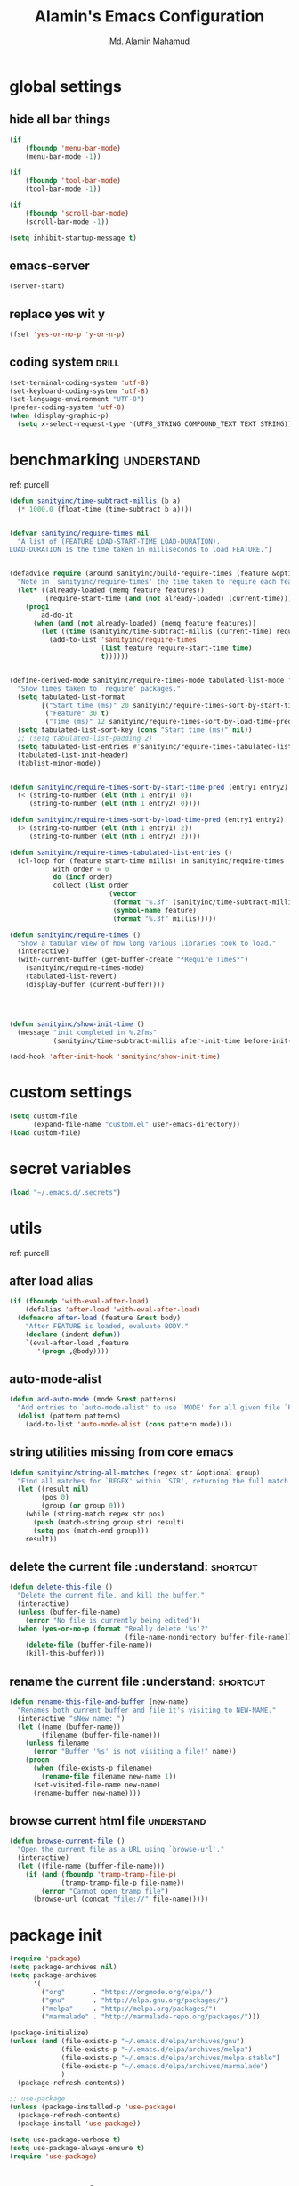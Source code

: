 #+TITLE: Alamin's Emacs Configuration
#+AUTHOR: Md. Alamin Mahamud
#+EMAIL: alamin.ineedahelp@gmail.com

#+STARTUP: overview indent inlineimages hideblocks
#+DESCRIPTION: Loading Emacs Configuration using org-babel

* global settings
** hide all bar things
#+BEGIN_SRC emacs-lisp
  (if
      (fboundp 'menu-bar-mode)
      (menu-bar-mode -1))

  (if
      (fboundp 'tool-bar-mode)
      (tool-bar-mode -1))

  (if
      (fboundp 'scroll-bar-mode)
      (scroll-bar-mode -1))

  (setq inhibit-startup-message t)
#+END_SRC

** emacs-server
#+begin_src emacs-lisp
(server-start)
#+end_src
** replace yes wit y
#+begin_src emacs-lisp
(fset 'yes-or-no-p 'y-or-n-p)
#+end_src
** coding system :drill:
#+begin_src emacs-lisp
(set-terminal-coding-system 'utf-8)
(set-keyboard-coding-system 'utf-8)
(set-language-environment "UTF-8")
(prefer-coding-system 'utf-8)
(when (display-graphic-p)
  (setq x-select-request-type '(UTF8_STRING COMPOUND_TEXT TEXT STRING)))
#+end_src
* benchmarking :understand:

ref: purcell
#+begin_src emacs-lisp
  (defun sanityinc/time-subtract-millis (b a)
    (* 1000.0 (float-time (time-subtract b a))))


  (defvar sanityinc/require-times nil
    "A list of (FEATURE LOAD-START-TIME LOAD-DURATION).
  LOAD-DURATION is the time taken in milliseconds to load FEATURE.")


  (defadvice require (around sanityinc/build-require-times (feature &optional filename noerror) activate)
    "Note in `sanityinc/require-times' the time taken to require each feature."
    (let* ((already-loaded (memq feature features))
           (require-start-time (and (not already-loaded) (current-time))))
      (prog1
          ad-do-it
        (when (and (not already-loaded) (memq feature features))
          (let ((time (sanityinc/time-subtract-millis (current-time) require-start-time)))
            (add-to-list 'sanityinc/require-times
                         (list feature require-start-time time)
                         t))))))


  (define-derived-mode sanityinc/require-times-mode tabulated-list-mode "Require-Times"
    "Show times taken to `require' packages."
    (setq tabulated-list-format
          [("Start time (ms)" 20 sanityinc/require-times-sort-by-start-time-pred)
           ("Feature" 30 t)
           ("Time (ms)" 12 sanityinc/require-times-sort-by-load-time-pred)])
    (setq tabulated-list-sort-key (cons "Start time (ms)" nil))
    ;; (setq tabulated-list-padding 2)
    (setq tabulated-list-entries #'sanityinc/require-times-tabulated-list-entries)
    (tabulated-list-init-header)
    (tablist-minor-mode))


  (defun sanityinc/require-times-sort-by-start-time-pred (entry1 entry2)
    (< (string-to-number (elt (nth 1 entry1) 0))
       (string-to-number (elt (nth 1 entry2) 0))))

  (defun sanityinc/require-times-sort-by-load-time-pred (entry1 entry2)
    (> (string-to-number (elt (nth 1 entry1) 2))
       (string-to-number (elt (nth 1 entry2) 2))))

  (defun sanityinc/require-times-tabulated-list-entries ()
    (cl-loop for (feature start-time millis) in sanityinc/require-times
             with order = 0
             do (incf order)
             collect (list order
                           (vector
                            (format "%.3f" (sanityinc/time-subtract-millis start-time before-init-time))
                            (symbol-name feature)
                            (format "%.3f" millis)))))

  (defun sanityinc/require-times ()
    "Show a tabular view of how long various libraries took to load."
    (interactive)
    (with-current-buffer (get-buffer-create "*Require Times*")
      (sanityinc/require-times-mode)
      (tabulated-list-revert)
      (display-buffer (current-buffer))))

  


  (defun sanityinc/show-init-time ()
    (message "init completed in %.2fms"
             (sanityinc/time-subtract-millis after-init-time before-init-time)))

  (add-hook 'after-init-hook 'sanityinc/show-init-time)
#+end_src
* custom settings
#+BEGIN_SRC emacs-lisp
  (setq custom-file
        (expand-file-name "custom.el" user-emacs-directory))
  (load custom-file)
#+END_SRC
* secret variables
#+begin_src emacs-lisp
(load "~/.emacs.d/.secrets")
#+end_src
* utils 
ref: purcell
** after load alias
#+begin_src emacs-lisp
  (if (fboundp 'with-eval-after-load)
      (defalias 'after-load 'with-eval-after-load)
    (defmacro after-load (feature &rest body)
      "After FEATURE is loaded, evaluate BODY."
      (declare (indent defun))
      `(eval-after-load ,feature
         '(progn ,@body))))
#+end_src
** auto-mode-alist
#+begin_src emacs-lisp
  (defun add-auto-mode (mode &rest patterns)
    "Add entries to `auto-mode-alist' to use `MODE' for all given file `PATTERNS'"
    (dolist (pattern patterns)
      (add-to-list 'auto-mode-alist (cons pattern mode))))
#+end_src
** string utilities missing from core emacs
#+begin_src emacs-lisp
  (defun sanityinc/string-all-matches (regex str &optional group)
    "Find all matches for `REGEX' within `STR', returning the full match string or group `GROUP'."
    (let ((result nil)
          (pos 0)
          (group (or group 0)))
      (while (string-match regex str pos)
        (push (match-string group str) result)
        (setq pos (match-end group)))
      result))
#+end_src
** delete the current file :understand::shortcut:
#+begin_src emacs-lisp
(defun delete-this-file ()
  "Delete the current file, and kill the buffer."
  (interactive)
  (unless (buffer-file-name)
    (error "No file is currently being edited"))
  (when (yes-or-no-p (format "Really delete '%s'?"
                             (file-name-nondirectory buffer-file-name)))
    (delete-file (buffer-file-name))
    (kill-this-buffer)))
#+end_src
** rename the current file :understand::shortcut:
#+begin_src emacs-lisp
(defun rename-this-file-and-buffer (new-name)
  "Renames both current buffer and file it's visiting to NEW-NAME."
  (interactive "sNew name: ")
  (let ((name (buffer-name))
        (filename (buffer-file-name)))
    (unless filename
      (error "Buffer '%s' is not visiting a file!" name))
    (progn
      (when (file-exists-p filename)
        (rename-file filename new-name 1))
      (set-visited-file-name new-name)
      (rename-buffer new-name))))
#+end_src
** browse current html file :understand:
#+begin_src emacs-lisp
(defun browse-current-file ()
  "Open the current file as a URL using `browse-url'."
  (interactive)
  (let ((file-name (buffer-file-name)))
    (if (and (fboundp 'tramp-tramp-file-p)
             (tramp-tramp-file-p file-name))
        (error "Cannot open tramp file")
      (browse-url (concat "file://" file-name)))))
#+end_src
* package init
#+BEGIN_SRC emacs-lisp
  (require 'package)
  (setq package-archives nil)
  (setq package-archives
        '(
          ("org"       . "https://orgmode.org/elpa/")
          ("gnu"       . "http://elpa.gnu.org/packages/")
          ("melpa"     . "http://melpa.org/packages/")
          ("marmalade" . "http://marmalade-repo.org/packages/")))

  (package-initialize)
  (unless (and (file-exists-p "~/.emacs.d/elpa/archives/gnu")
               (file-exists-p "~/.emacs.d/elpa/archives/melpa")
               (file-exists-p "~/.emacs.d/elpa/archives/melpa-stable")
               (file-exists-p "~/.emacs.d/elpa/archives/marmalade")
               )
    (package-refresh-contents))

  ;; use-package
  (unless (package-installed-p 'use-package)
    (package-refresh-contents)
    (package-install 'use-package))

  (setq use-package-verbose t)
  (setq use-package-always-ensure t)
  (require 'use-package)
#+END_SRC
* exec path from shell
#+begin_src emacs-lisp
  (use-package exec-path-from-shell)
  (require 'exec-path-from-shell)
  (after-load 'exec-path-from-shell
    (dolist (var '("SSH_AUTH_SOCK" "SSH_AGENT_PID" "GPG_AGENT_INFO" "LANG" "LC_CTYPE"))
      (add-to-list 'exec-path-from-shell-variables var)))


  (when (memq window-system '(mac ns x))
    (exec-path-from-shell-initialize))
#+end_src
* elisp enhancement
#+BEGIN_SRC emacs-lisp
  (require 'cl)
  (use-package dash
    :config (eval-after-load "dash" '(dash-enable-font-lock)))
  (use-package s)
  (use-package f)
  (use-package diminish)
  (use-package wgrep)
  (use-package scratch)
#+END_SRC
* appearance
** font-lock decoration
#+BEGIN_SRC emacs-lisp
  (setq font-lock-maximum-decoration t
        color-theme-is-global t
        truncate-partial-width-windows nil)
#+END_SRC

** visible-bell disable
#+BEGIN_SRC emacs-lisp
  (setq visible-bell nil)
  (setq ring-bell-function (lambda ()
                             (invert-face 'mode-line)
                             (run-with-timer 0.05 nil 'invert-face 'mode-line)))
#+END_SRC
** highlight current line
#+BEGIN_SRC emacs-lisp
  (global-hl-line-mode 0)
#+END_SRC
** show paren mode
#+BEGIN_SRC emacs-lisp
  (show-paren-mode 1)
#+END_SRC
** frame-title-format
#+BEGIN_SRC emacs-lisp
  (when window-system
    (setq frame-title-format '(buffer-file-name "%f" ("%b")))
    (tooltip-mode -1)
    (blink-cursor-mode -1)
    )
#+END_SRC
** arjen-grey-theme
#+BEGIN_SRC emacs-lisp
  (use-package arjen-grey-theme
    :config
    (load-theme 'arjen-grey t))
#+END_SRC
** all-the-icons
#+BEGIN_SRC emacs-lisp
  (use-package all-the-icons)
  (use-package all-the-icons-dired)
  (use-package pretty-mode)
#+END_SRC
** scratch buffer
#+BEGIN_SRC emacs-lisp
  (setq initial-scratch-message (concat ";; One Brick A Day, " user-login-name " - Emacs ♥ you!\n\n"))
#+END_SRC
** fonts
#+BEGIN_SRC emacs-lisp
  (if (or (eq system-type 'darwin)(eq system-type 'gnu/linux) )
  ;    (set-face-attribute 'default nil :font "Consolas-14")
  ;    (set-face-attribute 'default nil :font "Inconsolata-14")
       (set-face-attribute 'default nil :font "Monaco-15" :weight 'bold)
  ;    (set-face-attribute 'default nil :font "Hack-16")
  ;    (set-face-attribute 'default nil :font "DejaVu Sans Mono-16")
    (set-face-attribute 'default nil :font "DejaVu Sans Mono" :height 110))

  ;; set italic font for italic face, since Emacs does not set italic
  ;; face automatically
  (set-face-attribute 'italic nil
                      :family "Hack-Italic")
#+END_SRC
** highlight numbers
#+BEGIN_SRC emacs-lisp
(use-package highlight-numbers
:config
(add-hook 'prog-mode-hook 'highlight-numbers-mode))
#+END_SRC
** highlight symbol
#+BEGIN_SRC emacs-lisp
    (use-package highlight-symbol
    :config

    (require 'highlight-symbol)
    (highlight-symbol-nav-mode)
    (add-hook 'prog-mode-hook
              (lambda() (highlight-symbol-mode)))
    (add-hook 'org-mode-hook (lambda () (highlight-symbol-mode)))
  (setq highlight-symbol-idle-delay 0.2
        highlight-symbol-on-navigation-p t)

  (global-set-key [(control shift mouse-1)]
                  (lambda (event)
                    (interactive "e")
                    (goto-char (posn-point (event-start event)))
                    (highlight-symbol-at-point)))

  (global-set-key (kbd "M-n") 'highlight-symbol-next)
  (global-set-key (kbd "M-p") 'highlight-symbol-prev))
#+END_SRC
** whitespace mode
#+BEGIN_SRC emacs-lisp
  (use-package whitespace
    :bind ("C-c S-w" . whitespace-mode)
    :init
    (setq whitespace-line-column nil
          whitespace-display-mappings '((space-mark 32 [183] [46])
                                        (newline-mark 10 [9166 10])
                                        (tab-mark 9 [9654 9] [92 9])))
    :config
    (set-face-attribute 'whitespace-space       nil :foreground "#666666" :background nil)
    (set-face-attribute 'whitespace-newline     nil :foreground "#666666" :background nil)
    (set-face-attribute 'whitespace-indentation nil :foreground "#666666" :background nil)
    :diminish whitespace-mode)
#+END_SRC
* editing
** linum-mode
#+BEGIN_SRC emacs-lisp
  (add-hook 'prog-mode-hook 'linum-mode)
#+END_SRC
** delete-selection-mode

#+BEGIN_SRC emacs-lisp
(delete-selection-mode)
#+END_SRC
** newline-and-indent
#+begin_src emacs-lisp
(global-set-key (kbd "RET") 'newline-and-indent)
#+end_src
** highlight indentation
#+begin_src emacs-lisp
(use-package highlight-indentation)
(require 'highlight-indentation)
(add-hook 'prog-mode-hook 'highlight-indentation-mode)
(add-hook 'prog-mode-hook 'highlight-indentation-current-column-mode)
(set-face-background 'highlight-indentation-face "#616161")
(set-face-background 'highlight-indentation-current-column-face "#607D8B")
#+end_src
* try
#+begin_src emacs-lisp
(use-package try)
#+end_src
* workgroups2
- create your workspace in emacs
- saves all your opened buffers, their locations and sizes on disk to restore later
#+begin_src emacs-lisp
  (use-package workgroups2
    :config
    (require 'workgroups2)

    ;; Change prefix key (before activating WG)
    (setq wg-prefix-key (kbd "C-c z"))
    ;; Change workgroups session file
    (setq wg-session-file "~/.emacs.d/.emacs_workgroups")
    ;; What to do on Emacs exit / workgroups-mode exit?
    (setq wg-emacs-exit-save-behavior           'save)
    (setq wg-workgroups-mode-exit-save-behavior 'save)

    ;; Mode Line Changes
    ;; Display workgroups in Mode Line?
    (setq wg-mode-line-display-on t)
    (setq wg-flag-modified t)
    (setq wg-mode-line-decor-left-brace "["
          wg-mode-line-decor-right-brace "]"
          wg-mode-line-decor-divider ":")
    (workgroups-mode 1))
#+end_src
* hippie expand

hippe-expand is a better version of dabbrev-expand while dabbrev-expand searches for words you already types in current buffers and other buffers,
hippie-expand includes more sources such as filenames, kill ring…
#+begin_src emacs-lisp
(global-set-key (kbd "M-/") 'hippie-expand) ;; replace dabbrev-expand
(setq
 hippie-expand-try-functions-list
 '(try-expand-dabbrev ;; Try to expand word "dynamically", searching the current buffer.
   try-expand-dabbrev-all-buffers ;; Try to expand word "dynamically", searching all other buffers.
   try-expand-dabbrev-from-kill ;; Try to expand word "dynamically", searching the kill ring.
   try-complete-file-name-partially ;; Try to complete text as a file name, as many characters as unique.
   try-complete-file-name ;; Try to complete text as a file name.
   try-expand-all-abbrevs ;; Try to expand word before point according to all abbrev tables.
   try-expand-list ;; Try to complete the current line to an entire line in the buffer.
   try-expand-line ;; Try to complete the current line to an entire line in the buffer.
   try-complete-lisp-symbol-partially ;; Try to complete as an Emacs Lisp symbol, as many characters as unique.
   try-complete-lisp-symbol) ;; Try to complete word as an Emacs Lisp symbol.
 )
#+end_src
* kill this buffer
#+begin_src emacs-lisp
(global-set-key (kbd "C-x k") 'kill-this-buffer)
#+end_src
* auto-complete
#+begin_src emacs-lisp
(use-package auto-complete
:config
(require 'auto-complete-config)
(ac-config-default)
(setq ac-show-menu-immediately-on-auto-complete t))
#+end_src
* expand region
#+begin_src emacs-lisp
(use-package expand-region
:config
(require 'expand-region)
(global-set-key (kbd "M-m") 'er/expand-region))
#+end_src
* bm = Bookmarks Manager
#+begin_src emacs-lisp
(use-package bm
  :bind (("C-c =" . bm-toggle)
         ("C-c [" . bm-previous)
         ("C-c ]" . bm-next)))
#+end_src
* windows management :drill:
#+begin_src emacs-lisp
(use-package ace-window
:init
(progn
(setq aw-scope 'frame)
(global-set-key (kbd "C-x O") 'other-frame)
  (setq aw-keys '(?a ?s ?d ?f ?j ?k ?l ?o))
  (global-set-key [remap other-window] 'ace-window)
  (custom-set-faces
   '(aw-leading-char-face
     ((t (:inherit ace-jump-face-foreground :height 3.0)))))
  ))

(use-package ace-jump-mode
  :config
  (define-key global-map (kbd "C-c SPC") 'ace-jump-mode))
#+end_src
* indent whole buffer :drill:
#+begin_src emacs-lisp
(defun iwb ()
  "indent whole buffer"
  (interactive)
  (delete-trailing-whitespace)
  (indent-region (point-min) (point-max) nil)
  (untabify (point-min) (point-max)))

(global-set-key (kbd "C-c n") 'iwb)
#+end_src
* command log mode :drill:
#+begin_src emacs-lisp
(use-package command-log-mode)
#+end_src
* zygospore

zygospore lets you revert C-x 1 (delete-other-window) by pressing C-x 1 again
[[https://github.com/LouisKottmann/zygospore.el/raw/master/demo.gif]]
#+begin_src emacs-lisp
(use-package zygospore
  :bind (("C-x 1" . zygospore-toggle-delete-other-windows)
         ("RET" .   newline-and-indent)))
#+end_src

* origami :drill:
#+begin_src emacs-lisp
(use-package origami
:ensure t
:config
(require 'origami)
(add-hook 'prog-mode-hook 'origami-mode)
(define-key origami-mode-map (kbd "C-c f") 'origami-recursively-toggle-node)
(define-key origami-mode-map (kbd "C-c F") 'origami-toggle-all-nodes))
#+end_src
* duplicate thing
#+begin_src emacs-lisp
(use-package duplicate-thing
:ensure t
:config
(require 'duplicate-thing)
(global-set-key (kbd "M-c") 'duplicate-thing))
#+end_src
* smartparens :drill:
##+begin_src emacs-lisp
(use-package smartparens-config
:ensure smartparens
:config
(progn
(show-smartparens-global-mode t)))

(add-hook 'prog-mode-hook 'turn-on-smartparens-strict-mode)
;(add-hook 'markdown-mode-hook 'turn-on-smartparens-strict-mode)
(bind-keys
 :map smartparens-mode-map
 ("C-M-a" . sp-beginning-of-sexp)
 ("C-M-e" . sp-end-of-sexp)

 ("C-<down>" . sp-down-sexp)
 ("C-<up>"   . sp-up-sexp)
 ("M-<down>" . sp-backward-down-sexp)
 ("M-<up>"   . sp-backward-up-sexp)

 ("C-M-f" . sp-forward-sexp)
 ("C-M-b" . sp-backward-sexp)

 ("C-M-n" . sp-next-sexp)
 ("C-M-p" . sp-previous-sexp)

 ("C-S-f" . sp-forward-symbol)
 ("C-S-b" . sp-backward-symbol)

 ("C-<right>" . sp-forward-slurp-sexp)
 ("M-<right>" . sp-forward-barf-sexp)
 ("C-<left>"  . sp-backward-slurp-sexp)
 ("M-<left>"  . sp-backward-barf-sexp)

 ("C-M-t" . sp-transpose-sexp)
 ("C-M-k" . sp-kill-sexp)
 ("C-k"   . sp-kill-hybrid-sexp)
 ("M-k"   . sp-backward-kill-sexp)
 ("C-M-w" . sp-copy-sexp)
 ("C-M-d" . delete-sexp)

 ("M-<backspace>" . backward-kill-word)
 ("C-<backspace>" . sp-backward-kill-word)
 ([remap sp-backward-kill-word] . backward-kill-word)

 ("M-[" . sp-backward-unwrap-sexp)
 ("M-]" . sp-unwrap-sexp)

 ("C-x C-t" . sp-transpose-hybrid-sexp)

 ("C-c ("  . wrap-with-parens)
 ("C-c ["  . wrap-with-brackets)
 ("C-c {"  . wrap-with-braces)
 ("C-c M-'"  . wrap-with-single-quotes)
 ("C-c \"" . wrap-with-double-quotes)
 ("C-c _"  . wrap-with-underscores)
 ("C-c `"  . wrap-with-back-quotes))
#+end_src
* which-mode
#+begin_src emacs-lisp
(use-package which-key
  :ensure t
  :diminish which-key-mode
  :config
  (which-key-mode))
#+end_src
* undo-tree

undo-tree allows you to visual the whole history of your editing in a tree. 
It also provides regular undo/redo behaviours in other editors. 
undo-tree can even provide a diff between two different states. 
Highly recommended.

[[https://camo.githubusercontent.com/85240e7df44ee70d29d68187e15d7a8a37291c4a/68747470733a2f2f747568646f2e6769746875622e696f2f7374617469632f70617274332f756e646f2d747265652e6a7067]]

#+begin_src emacs-lisp
  (use-package undo-tree
    :ensure t
    :diminish undo-tree-mode
    :init
    (global-undo-tree-mode 1)
    :config
    (defalias 'redo 'undo-tree-redo)
    (require 'undo-tree)
    :bind (("C-z" . undo)
           ("C-S-z" . redo)))
#+end_src

* yasnippet
#+begin_src emacs-lisp
(use-package yasnippet
:ensure t
:config
(require 'yasnippet)
(yas-global-mode 1))
#+end_src
* vimish fold
#+begin_src emacs-lisp
(use-package vimish-fold)

(require 'vimish-fold)
(vimish-fold-global-mode 1)
;; this registers a region for future folding/unfolding
(global-set-key (kbd "C-c v") #'vimish-fold)
;; this unregisters the region under point from folding/unfolding
(global-set-key (kbd "C-c d") #'vimish-fold-delete)
;; this is the actual fold/unfold command
(global-set-key (kbd "C-c t") #'vimish-fold-toggle)
#+end_src
* multiple-cursor :drill:
#+begin_src emacs-lisp 
  (use-package multiple-cursors
    :config
    (require 'multiple-cursors)
    (global-set-key (kbd "C-S-c C-S-c") 'mc/edit-lines)
    (global-set-key (kbd "C->") 'mc/mark-next-like-this)
    (global-set-key (kbd "C-<") 'mc/mark-previous-like-this)
    (global-set-key (kbd "C-c C-<") 'mc/mark-all-like-this))
#+end_src
* frequent file shortcuts
#+BEGIN_SRC emacs-lisp
  (global-set-key
   (kbd "\e\ec")
   (lambda()
     (interactive)
     (find-file "~/.emacs.d/README.org")))

  (global-set-key
   (kbd "\e\ei")
   (lambda()
     (interactive)
     (find-file "~/Dropbox/org/index.org")))

  (global-set-key
   (kbd "\e\el")
   (lambda()
     (interactive)
     (find-file "~/Dropbox/org/links.org")))

  (global-set-key
   (kbd "\e\ef")
   (lambda()
     (interactive)
     (find-file "~/Dropbox/org/finance.org")))

  (global-set-key
   (kbd "\e\eg")
   (lambda()
     (interactive)
     (find-file "~/Dropbox/org/gcal.org")))
#+END_SRC
* projectile :drill:

- jump to a file in project
- jump to a directory in a project
- jump to file in a dir
- jump to a project buffer
- jump to a test in project
- toggle between code and its test
- jump to recently visited files in the project
- switch between projects you have worked on
- kill all project buffers
- replace in project
- multi-occur in project buffers
- grep in project
- regenerate project etags or gtags
- visit project in dired
- run make in a project with a single key chord
- check for dirty repos

Some Helpful Commands
C-c p s Switch to project
C-c p f List files in project
C-c p k Kill all buffers for project

#+begin_src emacs-lisp
(use-package projectile
:config
(projectile-global-mode))
#+end_src
* csv 
#+begin_src emacs-lisp
(add-auto-mode 'csv-mode "\\.[Cc][Ss][Vv]\\'")

(setq csv-separators '("," ";" "|" " "))
#+end_src

* atomic chrome
#+begin_src emacs-lisp
  (use-package atomic-chrome
    :config
    (require 'atomic-chrome)
    (atomic-chrome-start-server)
    (setq atomic-chrome-buffer-open-style 'full))
#+end_src
* ORG
** global settings

setting org mode for all .org, .org_archive and text files
#+begin_src emacs-lisp
  (add-to-list
   'auto-mode-alist
   '("\\.\\(org\\|org_archive\\|txt\\)$" . org-mode))

  (require 'org)
#+end_src

the four commands =org-store-link=, =org-capture=, =org-agenda=, =org-iswitchb=
should be accessible through global keys.
#+begin_src emacs-lisp
(global-set-key "\C-cb" 'org-iswitchb)
(global-set-key "\C-cl" 'org-store-link)
(global-set-key "\C-ca" 'org-agenda)
(global-set-key "\C-cc" 'org-capture)
#+end_src

Files with the =.org= extension use Org Mode By Default.
To turn on org mode in a file that does not have the extension =.org=,
make the first line of a file look like this:
#+begin_example
MY PROJECTS -*- mode: org; -*-
#+end_example
which will select Org mode for this buffer no matter what the file’s name is.

#+begin_src emacs-lisp
  (setq
   org-directory "~/Dropbox/org"
   org-default-notes-file (concat org-directory "/notes.org")
   org-export-html-postamble nil
   org-hide-leading-stars t
   org-startup-folded (quote overview)
   org-startup-indented t
   )
#+end_src

custom key bindings
#+begin_src emacs-lisp
  (global-set-key (kbd "<f12>") 'org-agenda)
  (global-set-key (kbd "<f5>") 'bh/org-todo)
  (global-set-key (kbd "<S-f5>") 'bh/widen)
  (global-set-key (kbd "<f7>") 'bh/set-truncate-lines)
  (global-set-key (kbd "<f8>") 'org-cycle-agenda-files)
  (global-set-key (kbd "<f9> <f9>") 'bh/show-org-agenda)
  (global-set-key (kbd "<f9> b") 'bbdb)
  (global-set-key (kbd "<f9> c") 'calendar)
  (global-set-key (kbd "<f9> f") 'boxquote-insert-file)
  (global-set-key (kbd "<f9> g") 'gnus)
  (global-set-key (kbd "<f9> h") 'bh/hide-other)
  (global-set-key (kbd "<f9> n") 'bh/toggle-next-task-display)

  (global-set-key (kbd "<f9> I") 'bh/punch-in)
  (global-set-key (kbd "<f9> O") 'bh/punch-out)

  (global-set-key (kbd "<f9> o") 'bh/make-org-scratch)

  (global-set-key (kbd "<f9> r") 'boxquote-region)
  (global-set-key (kbd "<f9> s") 'bh/switch-to-scratch)

  (global-set-key (kbd "<f9> t") 'bh/insert-inactive-timestamp)
  (global-set-key (kbd "<f9> T") 'bh/toggle-insert-inactive-timestamp)

  (global-set-key (kbd "<f9> v") 'visible-mode)
  (global-set-key (kbd "<f9> l") 'org-toggle-link-display)
  (global-set-key (kbd "<f9> SPC") 'bh/clock-in-last-task)
  (global-set-key (kbd "C-<f9>") 'previous-buffer)
  (global-set-key (kbd "M-<f9>") 'org-toggle-inline-images)
  (global-set-key (kbd "C-x n r") 'narrow-to-region)
  (global-set-key (kbd "C-<f10>") 'next-buffer)
  (global-set-key (kbd "<f11>") 'org-clock-goto)
  (global-set-key (kbd "C-<f11>") 'org-clock-in)
  (global-set-key (kbd "C-s-<f12>") 'bh/save-then-publish)
  (global-set-key (kbd "C-c c") 'org-capture)

  (defun bh/hide-other ()
    (interactive)
    (save-excursion
      (org-back-to-heading 'invisible-ok)
      (hide-other)
      (org-cycle)
      (org-cycle)
      (org-cycle)))

  (defun bh/set-truncate-lines ()
    "Toggle value of truncate-lines and refresh window display."
    (interactive)
    (setq truncate-lines (not truncate-lines))
    ;; Now refresh window display (an idiom from simple.el):
    (save-excursion
      (set-window-start (selected-window)
                        (window-start (selected-window)))))

  (defun bh/make-org-scratch ()
    (interactive)
    (find-file "/tmp/publish/scratch.org")
    (gnus-make-directory "/tmp/publish"))

  (defun bh/switch-to-scratch ()
    (interactive)
    (switch-to-buffer "*scratch*"))
#+end_src
** org-todo-keywords
#+begin_src emacs-lisp
  (setq org-todo-keywords
        (quote ((sequence "TODO(t)" "NEXT(n)" "|" "DONE(d)")
                (sequence "WAITING(w@/!)" "HOLD(h@/!)" "|" "CANCELLED(c@/!)" "PHONE" "MEETING"))))

  (setq org-todo-keyword-faces
        (quote (("TODO" :foreground "red" :weight bold)
                ("NEXT" :foreground "blue" :weight bold)
                ("DONE" :foreground "forest green" :weight bold)
                ("WAITING" :foreground "orange" :weight bold)
                ("HOLD" :foreground "magenta" :weight bold)
                ("CANCELLED" :foreground "forest green" :weight bold)
                ("MEETING" :foreground "forest green" :weight bold)
                ("PHONE" :foreground "forest green" :weight bold))))

    (setq org-log-done 'time)
    (setq org-use-fast-todo-selection t)
    (setq org-treat-S-cursor-todo-selection-as-state-change t)

  (setq org-todo-state-tags-triggers
        (quote (("CANCELLED" ("CANCELLED" . t))
                ("WAITING" ("WAITING" . t))
                ("HOLD" ("WAITING") ("HOLD" . t))
                (done ("WAITING") ("HOLD"))
                ("TODO" ("WAITING") ("CANCELLED") ("HOLD"))
                ("NEXT" ("WAITING") ("CANCELLED") ("HOLD"))
                ("DONE" ("WAITING") ("CANCELLED") ("HOLD")))))
#+end_src
** code-block shortcuts
ref: sacha
#+BEGIN_SRC emacs-lisp
(setq org-structure-template-alist
      '(("s" "#+begin_src ?\n\n#+end_src" "<src lang=\"?\">\n\n</src>")
        ("e" "#+begin_example\n?\n#+end_example" "<example>\n?\n</example>")
        ("q" "#+begin_quote\n?\n#+end_quote" "<quote>\n?\n</quote>")
        ("v" "#+BEGIN_VERSE\n?\n#+END_VERSE" "<verse>\n?\n</verse>")
        ("l" "#+begin_src emacs-lisp\n?\n#+end_src" "<src lang=\"emacs-lisp\">\n?\n</src>")
        ("p" "#+begin_src python\n?\n#+end_src" "<src lang=\"python\">\n?\n</src>")
        ("c" "#+begin_src cpp\n?\n#+end_src" "<src lang=\"cpp\">\n?\n</src>")
        ("L" "#+latex: " "<literal style=\"latex\">?</literal>")
        ("h" "#+begin_html\n?\n#+end_html" "<literal style=\"html\">\n?\n</literal>")
        ("H" "#+html: " "<literal style=\"html\">?</literal>")
        ("a" "#+begin_ascii\n?\n#+end_ascii")
        ("A" "#+ascii: ")
        ("i" "#+index: ?" "#+index: ?")
        ("I" "#+include %file ?" "<include file=%file markup=\"?\">")))
#+END_SRC
** htmlize
#+begin_src emacs-lisp
(use-package htmlize)
#+end_src
** reveal.js
#+begin_src emacs-lisp
(use-package ox-reveal)

(setq org-reveal-root "http://cdn.jsdelivr.net/reveal.js/3.0.0/")
(setq org-reveal-mathjax t)
#+end_src
** org agenda
#+begin_src emacs-lisp
  (setq org-agenda-custom-commands
        '(("c" "Simple agenda view" ((agenda "") (alltodo "")))))

  (setq org-agenda-files
        (list "~/Dropbox/org"))

  ;; Do not  dim blocked tasks
  (setq org-agenda-dim-blocked-tasks nil)

  ;; Compact the block agenda view
  (setq org-agenda-compact-blocks t)
#+end_src
** org-ac = Auto Complete Org Mode
#+begin_src emacs-lisp
(use-package org-ac
      :init (progn
              (require 'org-ac)
              (org-ac/config-default)
              ))
#+end_src
** org-capture
#+begin_src emacs-lisp
(setq
 org-capture-templates
 '(
   ("a" "Appointment" entry (file  "~/Dropbox/org/gcal.org" )
   "* %?\n\n%^T\n\n:PROPERTIES:\n\n:END:\n\n")
   ("j" "Journal" entry (file+headline "~/Dropbox/org/index.org" "Journal")
    "* %t\n** Day\n*** What am I Grateful For:\n1. %?\n2. \n3. \n*** What Would Make Today Great:\n1. \n2. \n3. \n*** Daily Affirmations I am:\n1. \n2. \n3. \n\n** Night\n*** 3 Amazing Things Happened Today:\n1. \n2. \n3. \n*** How could I Make Things Better\n1. \n2. \n3. \n" :prepend t)
   ("l" "Link" entry (file "~/Dropbox/org/links.org")
    "* %?%^L %^G \n%U" :prepend t)
   ("t" "Todo" entry (file+headline "~/Dropbox/org/index.org" "Tasks")
    "* TODO [#A] %^{GOAL} %^G\nSCHEDULED: %^{SCHEDULED}T\nDEADLINE: %^{DEADLINE}T\n%a" :prepend t :clock-in t :clock-resume t)
   ("o" "One Things" entry (file+headline "~/Dropbox/org/index.org" "One Things")
    "* TODO [#A] %^{GOAL} %^G\nSCHEDULED: %^{SCHEDULED}t\nDEADLINE: %^{DEADLINE}t" :prepend t)
   ("n" "Notes" entry (file+headline "~/Dropbox/org/index.org" "Notes")
    "* %?\n%U\n%a")
   ("b" "Business Ideas" entry (file+headline "~/Dropbox/org/index.org" "Business Ideas")
    "* %^{one_word} %^G\nDescription: %^{Description}\nNotes: %?\n%U\n")
    ("m" "Meeting" entry (file+headline "~/Dropbox/org/index.org" "Meeting")
    "* MEETING with %? :MEETING:\n%U" :clock-in t :clock-resume t)
    ("p" "Phone call" entry (file+headline  "~/Dropbox/org/index.org" "Phone Calls")
    "* PHONE %? :PHONE:\n%U" :clock-in t :clock-resume t)
    ("h" "Habit" entry (file+headline "~/Dropbox/org/index.org" "Habit")
    "* NEXT %?\n%U\n%a\nSCHEDULED: %(format-time-string \"%<<%Y-%m-%d %a .+1d/3d>>\")\n:PROPERTIES:\n:STYLE: habit\n:REPEAT_TO_STATE: NEXT\n:END:\n")
   ))   
#+end_src
** set-default-browser
#+begin_src emacs-lisp
(setq browse-url-browser-function 'browse-url-generic
      browse-url-generic-program "google-chrome")
#+end_src
** open pdf in evince
#+begin_src emacs-lisp
(setq org-file-apps
      (append '(
                ("\\.pdf\\'" . "evince %s")
                ) org-file-apps ))
#+end_src
** org bullets
#+begin_src emacs-lisp
(use-package org-bullets
  :config
  (add-hook 'org-mode-hook
            (lambda () (org-bullets-mode 1))))
#+end_src
** literate programming

don't create a new window each time
#+begin_src emacs-lisp
(setq org-src-window-setup 'current-window)
#+end_src

use C-x C-s for closing out of the org-src-edit buffer
#+begin_src emacs-lisp
  (eval-after-load 'org-src
    '(define-key org-src-mode-map
       (kbd "C-x C-s") #'org-edit-src-exit))
#+end_src
** org-gcal
#+begin_src emacs-lisp
(setq package-check-signature nil)

(use-package org-gcal
  :ensure t
  :config
  (setq org-gcal-client-id org_gcal_client_id
	org-gcal-client-secret org_gcal_client_secret
	org-gcal-file-alist '(("alamin.ineedahelp@gmail.com" .  "~/Dropbox/org/gcal.org"))))

(add-hook 'org-agenda-mode-hook (lambda () (org-gcal-sync) ))
(add-hook 'org-capture-after-finalize-hook (lambda () (org-gcal-sync) ))
#+end_src
** TODO Things for drill
1) [[https://orgmode.org/org.html#plain-lists][plain-lists]]
2) 
3) 
* MAGIT

#+begin_src emacs-lisp
(use-package magit
  :commands magit-status magit-blame
  :init
  (defadvice magit-status (around magit-fullscreen activate)
    (window-configuration-to-register :magit-fullscreen)
    ad-do-it
    (delete-other-windows))
  :config
  (setq vc-follow-symlinks nil
        magit-push-always-verify nil
        magit-restore-window-configuration t)
  :bind ("C-x g" . magit-status))
#+end_src
* HELM
#+begin_src emacs-lisp
    (use-package helm
    :diminish helm-mode
    ;; :init
    ;; (setq helm-idle-delay 0.0
    ;;       helm-input-idle-delay 0.01
    ;;       helm-yas-display-key-on-candidate t
    ;;       helm-quick-update t
    ;;       helm-M-x-requires-pattern nil
    ;;       helm-ff-skip-boring-files t)
    ;; (helm-mode)
    :ensure t)

    (require 'helm)
    (require 'helm-config)

    ;; The default "C-x c" is quite close to "C-x C-c", which quits Emacs
    ;; Change to "C-c h"
    (global-set-key (kbd "C-c h") 'helm-command-prefix)
    (global-unset-key (kbd "C-x c"))
    (global-set-key (kbd "M-x") #'helm-M-x)
    (global-set-key (kbd "C-x r b") #'helm-filtered-bookmarks)
    (global-set-key (kbd "C-x C-f") #'helm-find-files)
    (global-set-key (kbd "M-y") 'helm-show-kill-ring)
    (global-set-key (kbd "C-x b") 'helm-mini)
    (global-set-key (kbd "C-c h o") 'helm-occur)
    ; rebind tab to run persistent action
    (define-key helm-map (kbd "<tab>") 'helm-execute-persistent-action)
    ; make TAB work in terminal
    (define-key helm-map (kbd "C-i") 'helm-execute-persistent-action)
    ; list actions using C-z
    (define-key helm-map (kbd "C-z")  'helm-select-action)

    (when (executable-find "curl")
      (setq helm-google-suggest-use-curl-p t))

    (setq helm-split-window-in-side-p       t ; open helm buffer inside current window, not occupy whole other window
      helm-move-to-line-cycle-in-source     t ; move to end or beginning of source when reaching top or bottom of source.
      helm-ff-search-library-in-sexp        t ; search for library in `require' and `declare-function' sexp.
      helm-scroll-amount                    8 ; scroll 8 lines other window using M-<next>/M-<prior>
      helm-ff-file-name-history-use-recentf t
      helm-echo-input-in-header-line t)

    (defun spacemacs//helm-hide-minibuffer-maybe ()
      "Hide minibuffer in Helm session if we use the header line as input field."
      (when (with-helm-buffer helm-echo-input-in-header-line)
        (let ((ov (make-overlay (point-min) (point-max) nil nil t)))
          (overlay-put ov 'window (selected-window))
          (overlay-put ov 'face
                       (let ((bg-color (face-background 'default nil)))
                         `(:background ,bg-color :foreground ,bg-color)))
          (setq-local cursor-type nil))))

    (add-hook 'helm-minibuffer-set-up-hook
              'spacemacs//helm-hide-minibuffer-maybe)

    (defun pl/helm-alive-p ()
      (if (boundp 'helm-alive-p)
          (symbol-value 'helm-alive-p)))

  ;  (add-to-list 'golden-ratio-inhibit-functions 'pl/helm-alive-p)

    (setq helm-M-x-fuzzy-match t) ;; optional fuzzy matching for helm-M-x
    (setq helm-buffers-fuzzy-matching t
        helm-recentf-fuzzy-match    t)
    (setq helm-autoresize-max-height 0)
    (setq helm-autoresize-min-height 20)
    (helm-autoresize-mode 1)
    (helm-mode 1)

    (when (executable-find "ack-grep")
      (setq helm-grep-default-command "ack-grep -Hn --no-group --no-color %e %p %f"
            helm-grep-default-recurse-command "ack-grep -H --no-group --no-color %e %p %f"))
    (setq helm-locate-fuzzy-match t)
    (setq helm-apropos-fuzzy-match t)
#+end_src

helm-descbinds
#+begin_src emacs-lisp
(use-package helm-descbinds
  :defer t
  :bind(
        ("C-h b" . helm-descbinds)
        ("C-h w" . helm-descbinds)))
#+end_src

Helm Projectile
#+begin_src emacs-lisp
(use-package helm-projectile)
(projectile-global-mode)
(setq projectile-completion-system 'helm)
(helm-projectile-on)
#+end_src
* PROGRAMMING
** emacs-lisp
*** paredit
#+begin_src emacs-lisp
  (use-package paredit
    :ensure t
    :diminish "﹙﹚"
    :init
    (dolist (m (list 'emacs-lisp-mode-hook 'lisp-interaction-mode-hook 'eval-expression-minibuffer-setup-hook 'ielm-mode-hook))
      (add-hook m 'enable-paredit-mode)))
#+end_src
*** ert
*** apropos
*** Key-bindings
#+begin_src emacs-lisp
  ;; (bind-key "C-c e b" 'do-eval-buffer)
  ;; (bind-key "C-c e e" 'toggle-debug-on-error)
  ;; (bind-key "C-c e f" 'emacs-lisp-byte-compile-and-load)
  ;; (bind-key "C-c e r" 'eval-region)
  ;; (bind-key "C-c e s" 'scratch)

  ;; (bind-key "C-h e" 'lisp-find-map)
  ;; (bind-key "C-h e e" 'view-echo-area-messages)
  ;; (bind-key "C-h e f" 'find-function)
  ;; (bind-key "C-h e k" 'find-function-on-key)
  ;; (bind-key "C-h e l" 'find-library)
  ;; (bind-key "C-h e v" 'find-variable)
  ;; (bind-key "C-h e V" 'apropos-value)
#+end_src
*** eval-expr
*** macrostep
** python

IDE Features I will Need
- easily find files and switch between projects
- easy navigating through function definition
- contexual documentation
- inline help for function calls

Ref: [[https://youtu.be/6BlTGPsjGJk]]

Required packages
- projectile 
- auto-complete
- epc
- jedi
*** init

#+begin_src emacs-lisp
(add-hook 'python-mode-hook
          (lambda ()
            (setq indent-tabs-mode nil)
            (setq tab-width 4)
            (setq python-indent-offset 4)))

;(setq py-python-command "python3")
(setq python-shell-interpreter "ipython3" python-shell-interpreter-args "--simple-prompt --pprint")

; use the wx backend, for both mayavi and matplotlib
;(setq py-python-command-args
;  '("--gui=wx" "--pylab=wx" "-colors" "Linux"))
;(setq py-force-py-shell-name-p t)

; switch to the interpreter after executing code
(setq py-shell-switch-buffers-on-execute-p t)
(setq py-switch-buffers-on-execute-p t)
; don't split windows
(setq py-split-windows-on-execute-p nil)
; try to automagically figure out indentation
(setq py-smart-indentation t)
#+end_src

#+begin_src bash
#sudo apt install -y python3-rope \
#                   python3-isort
#sudo pip3 install flake8 jedi autopep8 yapf importmagic
#+end_src
*** virtualenvwrapper
#+begin_src emacs-lisp
(use-package virtualenvwrapper
  :ensure t
  :config
  (venv-initialize-interactive-shells)
  (venv-initialize-eshell))
#+end_src
*** elpy
#+begin_src emacs-lisp
  (use-package elpy
  :ensure t
  :config
  (elpy-enable)
  (setq elpy-rpc-python-command "python3"))
#+end_src
*** flycheck
#+begin_src emacs-lisp
(use-package flycheck
  :ensure t
  :init
  (global-flycheck-mode t))
#+end_src
*** py-autopep8
#+begin_src emacs-lisp
(use-package py-autopep8
:ensure t
:config
(require 'py-autopep8)
(add-hook 'elpy-mode-hook 'py-autopep8-enable-on-save))
#+end_src
# *** anaconda
#+begin_src emacs-lisp
(use-package anaconda-mode
:ensure t
:config
(add-hook 'python-mode-hook 'anaconda-mode)
(add-hook 'python-mode-hook 'anaconda-eldoc-mode))
#+end_src
*** epc
#+begin_src emacs-lisp
(use-package epc)
#+end_src
*** jedi 
#+begin_src emacs-lisp
  (use-package jedi
    :ensure t
    :init
    (add-hook 'python-mode-hook 'jedi:setup)
    (add-hook 'python-mode-hook 'jedi:ac-setup))
#+end_src
** latex
#+begin_src emacs-lis
;; latex
(use-package tex
:ensure auctex)

(defun tex-view ()
    (interactive)
    (tex-send-command "evince" (tex-append tex-print-file ".pdf")))
#+end_src
** erlang :drill:
ref: purcell
#+begin_src emacs-lisp
  (use-package erlang
    :config
    (require 'erlang-start))
#+end_src
** javascript :todo:
ref: purcell
#+begin_src emacs-lisp

#+end_src

* Try Packages
1. org-present

